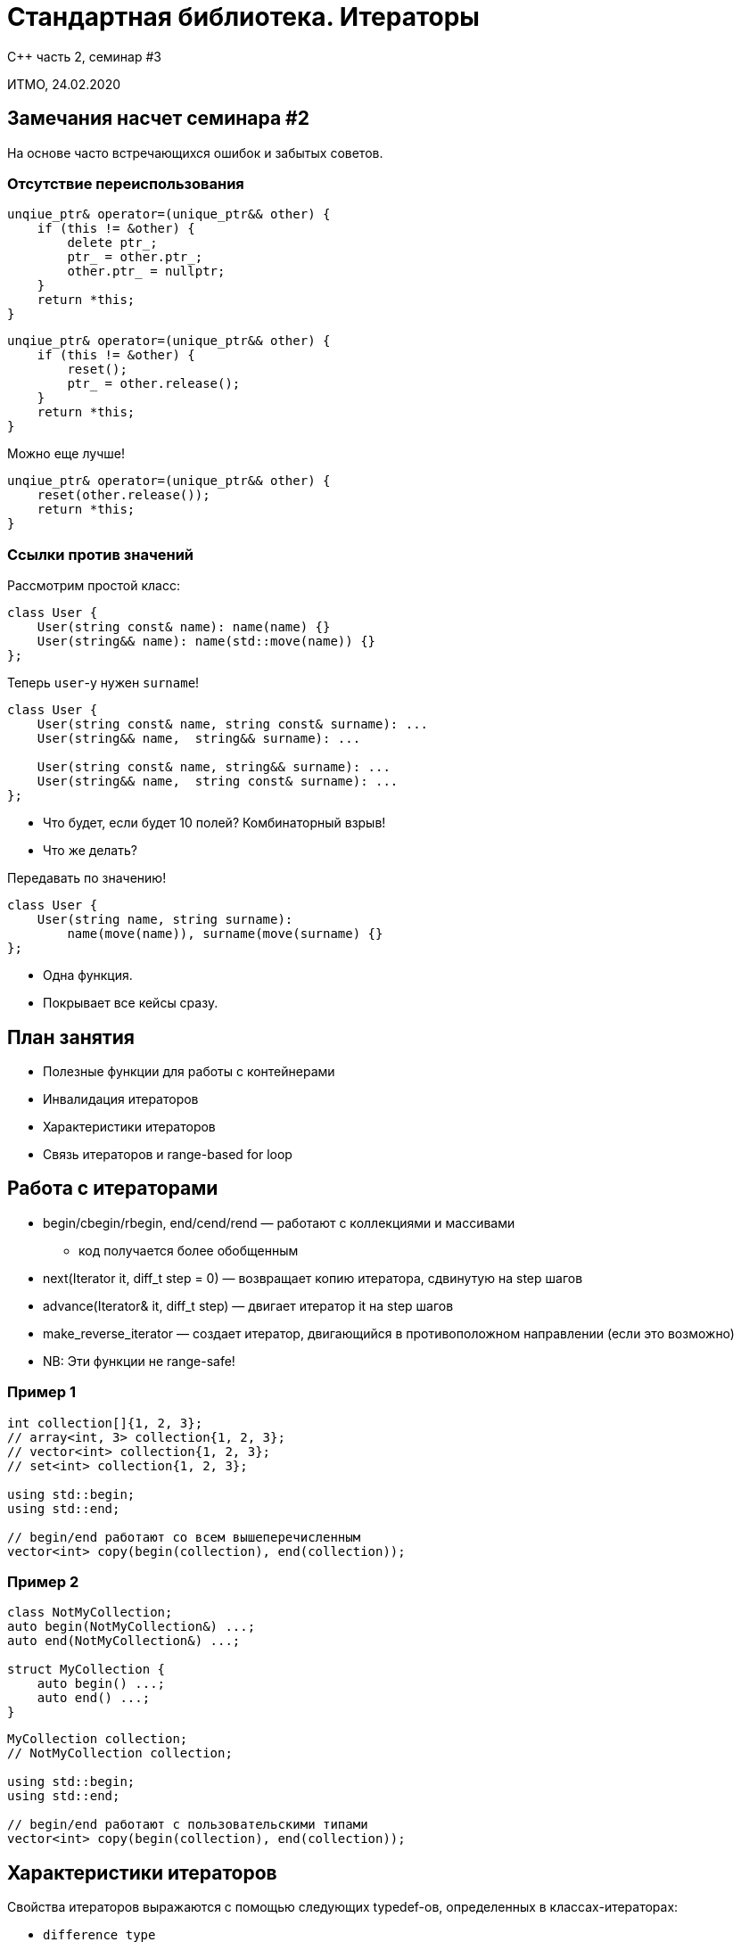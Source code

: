 = Стандартная библиотека. Итераторы
:source-highlighter: highlightjs
:revealjs_hash: true
:icons: font

C++ часть 2, cеминар #3

ИТМО, 24.02.2020

== Замечания насчет семинара #2

На основе часто встречающихся ошибок и забытых советов.

=== Отсутствие переиспользования

[source,cpp]
----
unqiue_ptr& operator=(unique_ptr&& other) {
    if (this != &other) {
        delete ptr_;
        ptr_ = other.ptr_;
        other.ptr_ = nullptr;
    }
    return *this;
}
----

ifdef::backend-revealjs[=== !]

[source,cpp]
----
unqiue_ptr& operator=(unique_ptr&& other) {
    if (this != &other) {
        reset();
        ptr_ = other.release();
    }
    return *this;
}
----

ifdef::backend-revealjs[=== !]

Можно еще лучше!

[source,cpp]
----
unqiue_ptr& operator=(unique_ptr&& other) {
    reset(other.release());
    return *this;
}
----

=== Ссылки против значений

Рассмотрим простой класс:

[source,cpp]
----
class User {
    User(string const& name): name(name) {}
    User(string&& name): name(std::move(name)) {}
};
----

ifdef::backend-revealjs[=== !]
Теперь `user`-у нужен `surname`!

[source,cpp]
----
class User {
    User(string const& name, string const& surname): ...
    User(string&& name,  string&& surname): ...

    User(string const& name, string&& surname): ...
    User(string&& name,  string const& surname): ...
};
----

[.step]
* Что будет, если будет 10 полей? Комбинаторный взрыв!
* Что же делать?

ifdef::backend-revealjs[=== !]
Передавать по значению!

[source,cpp]
----
class User {
    User(string name, string surname):
        name(move(name)), surname(move(surname) {}
};
----

[.step]
* Одна функция.
* Покрывает все кейсы сразу.

== План занятия

- Полезные функции для работы с контейнерами
- Инвалидация итераторов
- Характеристики итераторов
- Связь итераторов и range-based for loop

////
- Использование популярных контейнеров
- Использование итераторов
- Пользовательские итераторы
////

== Работа с итераторами

* begin/cbegin/rbegin, end/cend/rend — работают с коллекциями и массивами
** код получается более обобщенным

ifdef::backend-revealjs[=== !]

[.step]
* next(Iterator it, diff_t step = 0) — возвращает копию итератора, сдвинутую на step шагов
* advance(Iterator& it, diff_t step) — двигает итератор it на step шагов
* make_reverse_iterator — создает итератор, двигающийся в противоположном направлении (если это возможно)
* NB: Эти функции не range-safe!

=== Пример 1

[source,cpp]
----
int collection[]{1, 2, 3};
// array<int, 3> collection{1, 2, 3};
// vector<int> collection{1, 2, 3};
// set<int> collection{1, 2, 3};

using std::begin;
using std::end;

// begin/end работают со всем вышеперечисленным
vector<int> copy(begin(collection), end(collection));
----

=== Пример 2

[source,cpp]
----
class NotMyCollection;
auto begin(NotMyCollection&) ...;
auto end(NotMyCollection&) ...;

struct MyCollection {
    auto begin() ...;
    auto end() ...;
}
----

ifdef::backend-revealjs[=== !]

[source,cpp]
----
MyCollection collection;
// NotMyCollection collection;

using std::begin;
using std::end;

// begin/end работают с пользовательскими типами
vector<int> copy(begin(collection), end(collection));
----

== Характеристики итераторов

Свойства итераторов выражаются с помощью следующих typedef-ов, определенных в классах-итераторах:

ifdef::backend-revealjs[=== !]

- `difference_type`
- `value_type`
- `pointer`
- `reference`
- `iterator_category`

Если какой-то из этих параметров не имеет смысла (например, `value_type` у `output_iterator`), то вместо него нужно поставить void.

== Инвалидация итераторов

Модификация контейнера может привести к инвалидации итераторов, указывающих на его элементы.

=== Пример

[source,cpp]
----
vector<string> v {"hello"};
auto it = v.begin();
v.push_back("world");
cout << *it << endl;
----

В чем проблема?

[.step]
- Вектор расширился, и кусочек памяти, указатель на который хранился в `it`, уже освобожден.
- Инвалидироваться могут как все, так и часть итераторов.

== Связь итераторов и range-based for loop

"Умный" for loop, появившийся в C++11, является синтаксическим сахаром и работает через итераторы.

[source,cpp]
----
multimap<int, string> map = {{1, "Lol"}, {1, "Kek"}};

for (auto& i : map) {
    cout << i.second << endl;
}
// <=>
for (auto it = map.begin(); it != map.end(); ++it) {
    auto& i = *it;
    cout << i.second << endl;
}
----

ifdef::backend-revealjs[=== !]

*Следствие*: по любому объекту, похожему на контейнер, можно проитерироваться.

ifdef::backend-revealjs[=== !]

Чтобы по объекту класса `T` можно было итерироваться, нужно одно из двух:

- наличие у него методов begin/end, которые можно вызвать (с учетом константности)
- наличие свободных функций begin/end, которые можно вызвать на этом объекте (с учетом константности)

== Задача 1 (0.5 балла)

Напишите класс `range`, позволяющий работать с итераторами через `range-based for loop`.

Публичный конструктор range должен принимать два итератора (начало и конец последовательности).

ifdef::backend-revealjs[=== !]

У `range` должен быть метод `reversed`, создающий новый `range`, но идущий в обратном порядке (если это возможно).

Также должно существовать два фабричных метода, чтобы конструировать `range`:

[source,cpp]
----
auto make_range(Iterator_t from, Iterator_t to)
auto make_range(std::pair<Iterator_t, Iterator_t> pair)
----

=== Пример использования

[source,cpp]
----
vector<int> v = {1, 2, 3, 4};

for (auto& i: make_range(cbegin(v), cend(v)).reversed()) {
    cout << i << endl;
}

multimap<int, string> map = {
    {1, "Hello"}, {1, "Hi"},
    {2, "Bye"}, {2, "Goodbye"}
};

for (auto& i: make_range(map.equal_range(2))) {
    cout << i.second << endl;
}
----

== Задача 2 (1 балл)

Напишите класс, позволяющий бронировать комнаты для митингов.

ifdef::backend-revealjs[=== !]

Есть класс `Event`, представляющий собой событие. Он состоит из:

- имени события
- номера комнаты, в которой оно происходит
- времени старта (целое число)
- длительности

ifdef::backend-revealjs[=== !]

Необходимо написать класс `DaySchedule`, позволяющий организовывать события так, чтобы они не пересекались между собой.

=== Пример использования

[source, cpp]
----
DaySchedule schedule({42, 12, 24});

Event ev("discuss", 42, 43200, 3600);
schedule.try_add_event(ev);

Event ev2("discuss2", 24, 41400, 7200);
schedule.try_add_event(ev2);

Event ev3("discuss3", 24, 32400, 3600);
schedule.try_add_event(ev3);

auto [begin, end] = schedule.get_events_at_moment(45000);
std::vector<Events> plannedEvents(begin, end);
----